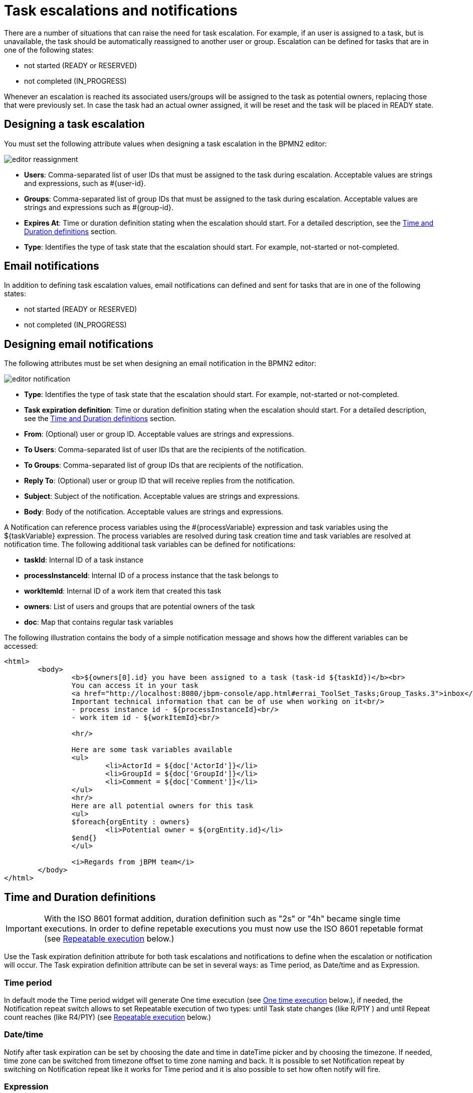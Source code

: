 [[_taskescalationsandnotifications]]
= Task escalations and notifications

There are a number of situations that can raise the need for task escalation. For example, if an user is assigned to a task, but is unavailable, the task should be automatically reassigned to another user or group.
Escalation can be defined for tasks that are in one of the following states:

* not started (READY or RESERVED)
* not completed (IN_PROGRESS)

Whenever an escalation is reached its associated users/groups will be assigned to the task as potential owners, replacing those that were previously set.
In case the task had an actual owner assigned, it will be reset and the task will be placed in READY state.

== Designing a task escalation
You must set the following attribute values when designing a task escalation in the BPMN2 editor:

image::TaskService/editor-reassignment.png[align="center"]

* *Users*: Comma-separated list of user IDs that must be assigned to the task during escalation. Acceptable values are strings and expressions, such as #{user-id}.
* *Groups*: Comma-separated list of group IDs that must be assigned to the task during escalation. Acceptable values are strings and expressions such as #{group-id}.
* *Expires At*: Time or duration definition stating when the escalation should start. For a detailed description, see the <<_timedurationdefinitions>> section.
* *Type*: Identifies the type of task state that the escalation should start. For example, not-started or not-completed.

== Email notifications
In addition to defining task escalation values, email notifications can defined and sent for tasks that are in one of the following states:

* not started (READY or RESERVED)
* not completed (IN_PROGRESS)

== Designing email notifications
The following attributes must be set when designing an email notification in the BPMN2 editor:

image::TaskService/editor-notification.png[align="center"]

* *Type*: Identifies the type of task state that the escalation should start. For example, not-started or not-completed.
* *Task expiration definition*: Time or duration definition stating when the escalation should start. For a detailed description, 	see the <<_timedurationdefinitions>> section.
* *From*: (Optional) user or group ID. Acceptable values are strings and expressions.
* *To Users*: Comma-separated list of user IDs that are the recipients of the notification.
* *To Groups*: Comma-separated list of group IDs that are recipients of the notification.
* *Reply To*: (Optional) user or group ID that will receive replies from the notification.
* *Subject*: Subject of the notification. Acceptable values are strings and expressions.
* *Body*: Body of the notification. Acceptable values are strings and expressions.

A Notification can reference process variables using the #{processVariable} expression and task variables using the ${taskVariable} expression.
The process variables are resolved during task creation time and task variables are resolved at notification time. The following additional task variables can be defined for notifications:

* *taskId*: Internal ID of a task instance
* *processInstanceId*: Internal ID of a process instance that the task belongs to
* *workItemId*: Internal ID of a work item that created this task
* *owners*: List of users and groups that are potential owners of the task
* *doc*: Map that contains regular task variables

The following illustration contains the body of a simple notification message and shows how the different variables can be accessed:

[source,html]
----
<html>
	<body>
		<b>${owners[0].id} you have been assigned to a task (task-id ${taskId})</b><br>
		You can access it in your task
		<a href="http://localhost:8080/jbpm-console/app.html#errai_ToolSet_Tasks;Group_Tasks.3">inbox</a><br/>
		Important technical information that can be of use when working on it<br/>
		- process instance id - ${processInstanceId}<br/>
		- work item id - ${workItemId}<br/>

		<hr/>

		Here are some task variables available
		<ul>
			<li>ActorId = ${doc['ActorId']}</li>
			<li>GroupId = ${doc['GroupId']}</li>
			<li>Comment = ${doc['Comment']}</li>
		</ul>
		<hr/>
		Here are all potential owners for this task
		<ul>
		$foreach{orgEntity : owners}
			<li>Potential owner = ${orgEntity.id}</li>
		$end{}
		</ul>

		<i>Regards from jBPM team</i>
	</body>
</html>
----

[[_timedurationdefinitions]]
== Time and Duration definitions

IMPORTANT: With the ISO 8601 format addition, duration definition such as "2s" or "4h" became single time executions. In order to define repetable executions you must now use the ISO 8601 repetable format (see <<_repeatableexecution_>> below.) 

Use the Task expiration definition attribute for both task escalations and notifications to define when the escalation or notification will occur.
The Task expiration definition attribute can be set in several ways: as Time period, as Date/time and as Expression.


=== Time period

In default mode the Time period widget will generate One time execution (see <<_onetimeexecution_>> below.), if needed, the
Notification repeat switch allows to set Repeatable execution of two types: until Task state changes (like R/P1Y
) and until Repeat count reaches (like R4/P1Y) (see <<_repeatableexecution_>> below.)


===  Date/time

Notify after task expiration can be set by choosing the date and time in dateTime picker and by choosing the timezone.
If needed, time zone can be switched from timezone offset to time zone naming and back. It is possible to set Notification
repeat by switching on Notification repeat like it works for Time period and it is also possible to set how often notify will fire.


=== Expression

In other cases it is possible to set Task expiration as a string value or an expression. For example, #{expiresAt}.
The following options are available to define your escalation or notification definitions:

[[_onetimeexecution_]]
=== One time execution
Can be defined with both time format, for example:

* *2m* - in two minutes
* *4h* - in four hours
* *6d* - in 6 days

or with ISO 8601 date and time format, for example:

* *PT2M* - in two minutes
* *PT4H* - in four hours
* *P6D* - in six days

[[_repeatableexecution_]]
=== Repeatable execution
When using the ISO 8601 format, you can define the rescheduling of your task escalation or notification using one of the following options that follow the ISO 8601 repeating intervals specification:

* *R/duration* - First triggers at current time, plus duration and repeats at each duration time interval. For example, "R5/PT4H" triggers four hours from now and repeats five times in four hour intervals.
"R/PT2S" is an unbounded interval and triggers every two seconds until the task is no longer in the not-started or not-completed states.

* *R/startDate/duration* - First triggers at the startDate with the repeat period using the set duration.
For example "R2/2019-01-01T13:00:00Z/PT6H" is a trigger that first fires on January 1st 2019 at 1pm and re-fires two times six and twelve hours from the first fire.

* *R/duration/endDate* - First triggers at endDate - duration with the repeat period using the set duration.
For example "R2/PT6H/2019-01-01T13:00:00Z" is a trigger that first fires on January 1st 2019 at 7am and re-fires two times six and twelve hours from the first fire.

* *R/startDate/endDate* - First triggers at the startDate and the duration set at endDate - startDate.
For example: "R2/2019-01-01T13:00:00Z/2019-01-01T16:00:00Z" is a trigger that fires on January 1st 2019 at 1pm and re-fires two times three and six hours from the first fire.
